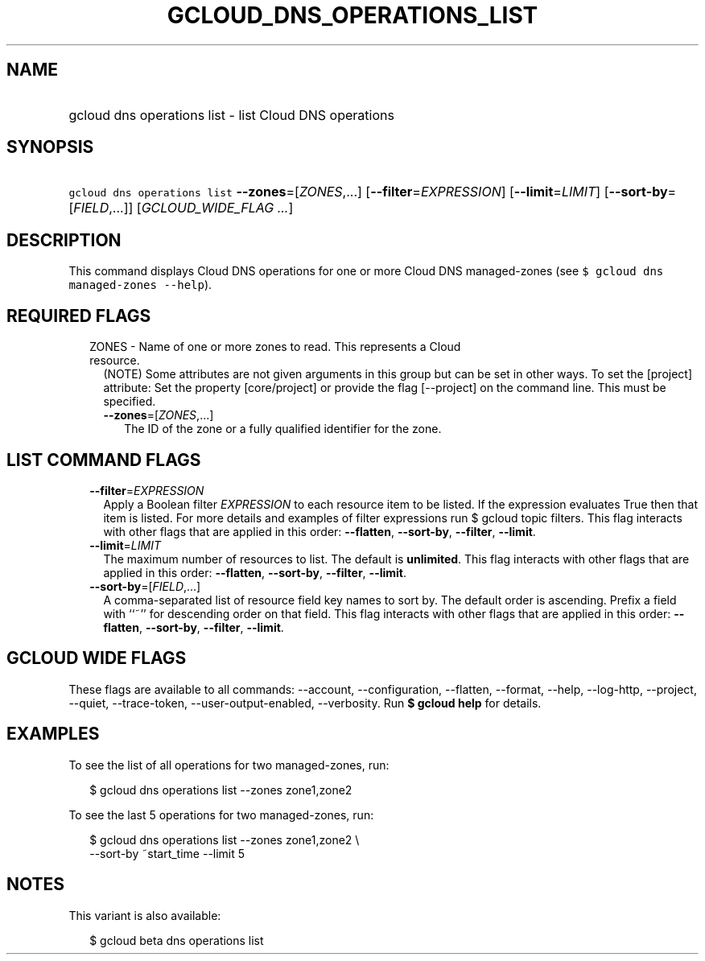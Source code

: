 
.TH "GCLOUD_DNS_OPERATIONS_LIST" 1



.SH "NAME"
.HP
gcloud dns operations list \- list Cloud DNS operations



.SH "SYNOPSIS"
.HP
\f5gcloud dns operations list\fR \fB\-\-zones\fR=[\fIZONES\fR,...] [\fB\-\-filter\fR=\fIEXPRESSION\fR] [\fB\-\-limit\fR=\fILIMIT\fR] [\fB\-\-sort\-by\fR=[\fIFIELD\fR,...]] [\fIGCLOUD_WIDE_FLAG\ ...\fR]



.SH "DESCRIPTION"

This command displays Cloud DNS operations for one or more Cloud DNS
managed\-zones (see \f5$ gcloud dns managed\-zones \-\-help\fR).



.SH "REQUIRED FLAGS"

.RS 2m
.TP 2m

ZONES \- Name of one or more zones to read. This represents a Cloud resource.
(NOTE) Some attributes are not given arguments in this group but can be set in
other ways. To set the [project] attribute: Set the property [core/project] or
provide the flag [\-\-project] on the command line. This must be specified.

.RS 2m
.TP 2m
\fB\-\-zones\fR=[\fIZONES\fR,...]
The ID of the zone or a fully qualified identifier for the zone.


.RE
.RE
.sp

.SH "LIST COMMAND FLAGS"

.RS 2m
.TP 2m
\fB\-\-filter\fR=\fIEXPRESSION\fR
Apply a Boolean filter \fIEXPRESSION\fR to each resource item to be listed. If
the expression evaluates True then that item is listed. For more details and
examples of filter expressions run $ gcloud topic filters. This flag interacts
with other flags that are applied in this order: \fB\-\-flatten\fR,
\fB\-\-sort\-by\fR, \fB\-\-filter\fR, \fB\-\-limit\fR.

.TP 2m
\fB\-\-limit\fR=\fILIMIT\fR
The maximum number of resources to list. The default is \fBunlimited\fR. This
flag interacts with other flags that are applied in this order:
\fB\-\-flatten\fR, \fB\-\-sort\-by\fR, \fB\-\-filter\fR, \fB\-\-limit\fR.

.TP 2m
\fB\-\-sort\-by\fR=[\fIFIELD\fR,...]
A comma\-separated list of resource field key names to sort by. The default
order is ascending. Prefix a field with ``~'' for descending order on that
field. This flag interacts with other flags that are applied in this order:
\fB\-\-flatten\fR, \fB\-\-sort\-by\fR, \fB\-\-filter\fR, \fB\-\-limit\fR.


.RE
.sp

.SH "GCLOUD WIDE FLAGS"

These flags are available to all commands: \-\-account, \-\-configuration,
\-\-flatten, \-\-format, \-\-help, \-\-log\-http, \-\-project, \-\-quiet,
\-\-trace\-token, \-\-user\-output\-enabled, \-\-verbosity. Run \fB$ gcloud
help\fR for details.



.SH "EXAMPLES"

To see the list of all operations for two managed\-zones, run:

.RS 2m
$ gcloud dns operations list \-\-zones zone1,zone2
.RE

To see the last 5 operations for two managed\-zones, run:

.RS 2m
$ gcloud dns operations list \-\-zones zone1,zone2 \e
    \-\-sort\-by ~start_time \-\-limit 5
.RE



.SH "NOTES"

This variant is also available:

.RS 2m
$ gcloud beta dns operations list
.RE

